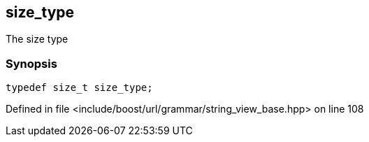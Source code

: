 :relfileprefix: ../../../../
[#6840A80E0663A08714976BA2A1CD2B7FAB9130C7]
== size_type

pass:v,q[The size type]


=== Synopsis

[source,cpp,subs="verbatim,macros,-callouts"]
----
typedef size_t size_type;
----

Defined in file <include/boost/url/grammar/string_view_base.hpp> on line 108

